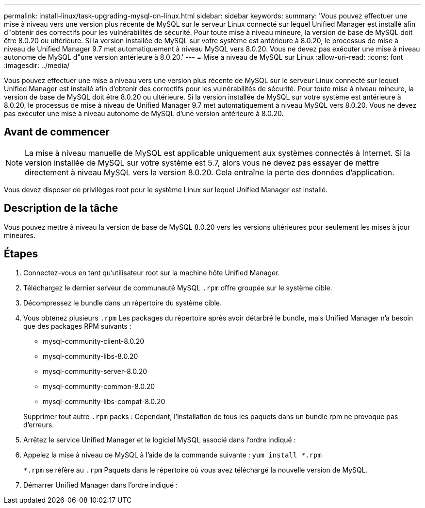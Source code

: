 ---
permalink: install-linux/task-upgrading-mysql-on-linux.html 
sidebar: sidebar 
keywords:  
summary: 'Vous pouvez effectuer une mise à niveau vers une version plus récente de MySQL sur le serveur Linux connecté sur lequel Unified Manager est installé afin d"obtenir des correctifs pour les vulnérabilités de sécurité. Pour toute mise à niveau mineure, la version de base de MySQL doit être 8.0.20 ou ultérieure. Si la version installée de MySQL sur votre système est antérieure à 8.0.20, le processus de mise à niveau de Unified Manager 9.7 met automatiquement à niveau MySQL vers 8.0.20. Vous ne devez pas exécuter une mise à niveau autonome de MySQL d"une version antérieure à 8.0.20.' 
---
= Mise à niveau de MySQL sur Linux
:allow-uri-read: 
:icons: font
:imagesdir: ../media/


[role="lead"]
Vous pouvez effectuer une mise à niveau vers une version plus récente de MySQL sur le serveur Linux connecté sur lequel Unified Manager est installé afin d'obtenir des correctifs pour les vulnérabilités de sécurité. Pour toute mise à niveau mineure, la version de base de MySQL doit être 8.0.20 ou ultérieure. Si la version installée de MySQL sur votre système est antérieure à 8.0.20, le processus de mise à niveau de Unified Manager 9.7 met automatiquement à niveau MySQL vers 8.0.20. Vous ne devez pas exécuter une mise à niveau autonome de MySQL d'une version antérieure à 8.0.20.



== Avant de commencer

[NOTE]
====
La mise à niveau manuelle de MySQL est applicable uniquement aux systèmes connectés à Internet. Si la version installée de MySQL sur votre système est 5.7, alors vous ne devez pas essayer de mettre directement à niveau MySQL vers la version 8.0.20. Cela entraîne la perte des données d'application.

====
Vous devez disposer de privilèges root pour le système Linux sur lequel Unified Manager est installé.



== Description de la tâche

Vous pouvez mettre à niveau la version de base de MySQL 8.0.20 vers les versions ultérieures pour seulement les mises à jour mineures.



== Étapes

. Connectez-vous en tant qu'utilisateur root sur la machine hôte Unified Manager.
. Téléchargez le dernier serveur de communauté MySQL `.rpm` offre groupée sur le système cible.
. Décompressez le bundle dans un répertoire du système cible.
. Vous obtenez plusieurs `.rpm` Les packages du répertoire après avoir détarbré le bundle, mais Unified Manager n'a besoin que des packages RPM suivants :
+
** mysql-community-client-8.0.20
** mysql-community-libs-8.0.20
** mysql-community-server-8.0.20
** mysql-community-common-8.0.20
** mysql-community-libs-compat-8.0.20


+
Supprimer tout autre `.rpm` packs : Cependant, l'installation de tous les paquets dans un bundle rpm ne provoque pas d'erreurs.

. Arrêtez le service Unified Manager et le logiciel MySQL associé dans l'ordre indiqué :
. Appelez la mise à niveau de MySQL à l'aide de la commande suivante : `yum install *.rpm`
+
`*.rpm` se réfère au `.rpm` Paquets dans le répertoire où vous avez téléchargé la nouvelle version de MySQL.

. Démarrer Unified Manager dans l'ordre indiqué :


